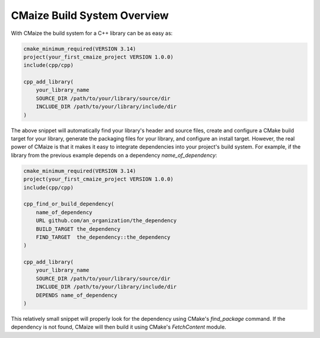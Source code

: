 ****************************
CMaize Build System Overview
****************************

With CMaize the build system for a C++ library can be as easy as:

.. code-block:: cmake

   cmake_minimum_required(VERSION 3.14)
   project(your_first_cmaize_project VERSION 1.0.0)
   include(cpp/cpp)

   cpp_add_library(
       your_library_name
       SOURCE_DIR /path/to/your/library/source/dir
       INCLUDE_DIR /path/to/your/library/include/dir
   )

The above snippet will automatically find your library's header and source
files, create and configure a CMake build target for your library, generate the
packaging files for your library, and configure an install target. However, the
real power of CMaize is that it makes it easy to integrate dependencies into
your project's build system. For example, if the library from the previous
example depends on a dependency `name_of_dependency`:

.. code-block:: cmake

   cmake_minimum_required(VERSION 3.14)
   project(your_first_cmaize_project VERSION 1.0.0)
   include(cpp/cpp)

   cpp_find_or_build_dependency(
       name_of_dependency
       URL github.com/an_organization/the_dependency
       BUILD_TARGET the_dependency
       FIND_TARGET  the_dependency::the_dependency
   )

   cpp_add_library(
       your_library_name
       SOURCE_DIR /path/to/your/library/source/dir
       INCLUDE_DIR /path/to/your/library/include/dir
       DEPENDS name_of_dependency
   )

This relatively small snippet will properly look for the dependency using
CMake's `find_package` command. If the dependency is not found, CMaize will
then build it using CMake's `FetchContent` module.
